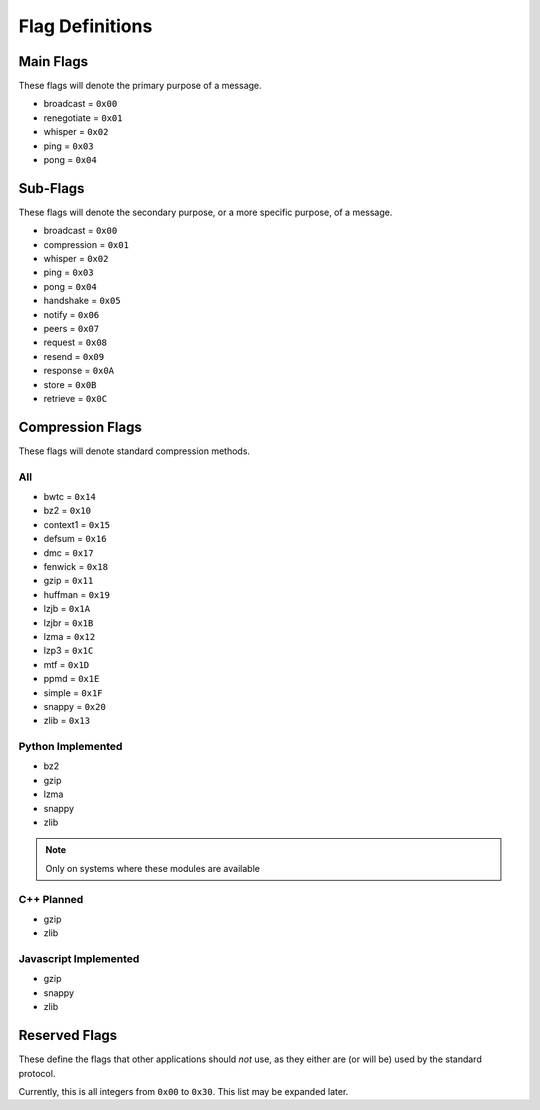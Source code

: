 Flag Definitions
================

Main Flags
++++++++++

These flags will denote the primary purpose of a message.

- broadcast     = ``0x00``
- renegotiate   = ``0x01``
- whisper       = ``0x02``
- ping          = ``0x03``
- pong          = ``0x04``

Sub-Flags
+++++++++

These flags will denote the secondary purpose, or a more specific purpose, of a message.

- broadcast     = ``0x00``
- compression   = ``0x01``
- whisper       = ``0x02``
- ping          = ``0x03``
- pong          = ``0x04``
- handshake     = ``0x05``
- notify        = ``0x06``
- peers         = ``0x07``
- request       = ``0x08``
- resend        = ``0x09``
- response      = ``0x0A``
- store         = ``0x0B``
- retrieve      = ``0x0C``

Compression Flags
+++++++++++++++++

These flags will denote standard compression methods.

All
~~~

- bwtc      = ``0x14``
- bz2       = ``0x10``
- context1  = ``0x15``
- defsum    = ``0x16``
- dmc       = ``0x17``
- fenwick   = ``0x18``
- gzip      = ``0x11``
- huffman   = ``0x19``
- lzjb      = ``0x1A``
- lzjbr     = ``0x1B``
- lzma      = ``0x12``
- lzp3      = ``0x1C``
- mtf       = ``0x1D``
- ppmd      = ``0x1E``
- simple    = ``0x1F``
- snappy    = ``0x20``
- zlib      = ``0x13``

Python Implemented
~~~~~~~~~~~~~~~~~~

- bz2
- gzip
- lzma
- snappy
- zlib

.. note::
    Only on systems where these modules are available

C++ Planned
~~~~~~~~~~~

- gzip
- zlib

Javascript Implemented
~~~~~~~~~~~~~~~~~~~~~~

- gzip
- snappy
- zlib

Reserved Flags
++++++++++++++

These define the flags that other applications should *not* use, as they either are (or will be) used by the standard protocol.

Currently, this is all integers from ``0x00`` to ``0x30``. This list may be expanded later.
